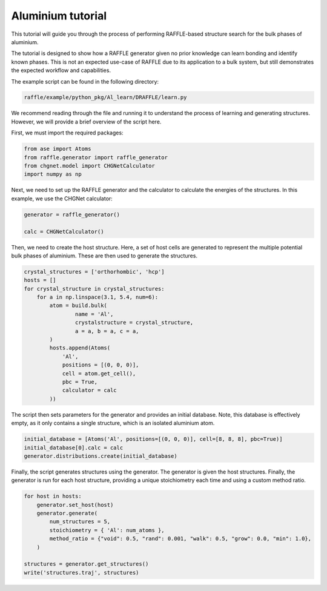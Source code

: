 .. aluminium:

==================
Aluminium tutorial
==================

This tutorial will guide you through the process of performing RAFFLE-based structure search for the bulk phases of aluminium.

The tutorial is designed to show how a RAFFLE generator given no prior knowledge can learn bonding and identify known phases.
This is not an expected use-case of RAFFLE due to its application to a bulk system, but still demonstrates the expected workflow and capabilities.

The example script can be found in the following directory:

.. code-block:: bash

    raffle/example/python_pkg/Al_learn/DRAFFLE/learn.py

We recommend reading through the file and running it to understand the process of learning and generating structures.
However, we will provide a brief overview of the script here.

First, we must import the required packages:

.. code-block:: python

    from ase import Atoms
    from raffle.generator import raffle_generator
    from chgnet.model import CHGNetCalculator
    import numpy as np

Next, we need to set up the RAFFLE generator and the calculator to calculate the energies of the structures.
In this example, we use the CHGNet calculator:

.. code-block:: python

    generator = raffle_generator()

    calc = CHGNetCalculator()

Then, we need to create the host structure.
Here, a set of host cells are generated to represent the multiple potential bulk phases of aluminium.
These are then used to generate the structures.

.. code-block:: python

    crystal_structures = ['orthorhombic', 'hcp']
    hosts = []
    for crystal_structure in crystal_structures:
        for a in np.linspace(3.1, 5.4, num=6):
            atom = build.bulk(
                    name = 'Al',
                    crystalstructure = crystal_structure,
                    a = a, b = a, c = a,
            )
            hosts.append(Atoms(
                'Al',
                positions = [(0, 0, 0)],
                cell = atom.get_cell(),
                pbc = True,
                calculator = calc
            ))

The script then sets parameters for the generator and provides an initial database.
Note, this database is effectively empty, as it only contains a single structure, which is an isolated aluminium atom.

.. code-block:: python

    initial_database = [Atoms('Al', positions=[(0, 0, 0)], cell=[8, 8, 8], pbc=True)]
    initial_database[0].calc = calc
    generator.distributions.create(initial_database)

Finally, the script generates structures using the generator.
The generator is given the host structures.
Finally, the generator is run for each host structure, providing a unique stoichiometry each time and using a custom method ratio.

.. code-block:: python

    for host in hosts:
        generator.set_host(host)
        generator.generate(
            num_structures = 5,
            stoichiometry = { 'Al': num_atoms },
            method_ratio = {"void": 0.5, "rand": 0.001, "walk": 0.5, "grow": 0.0, "min": 1.0},
        )

    structures = generator.get_structures()
    write('structures.traj', structures)
